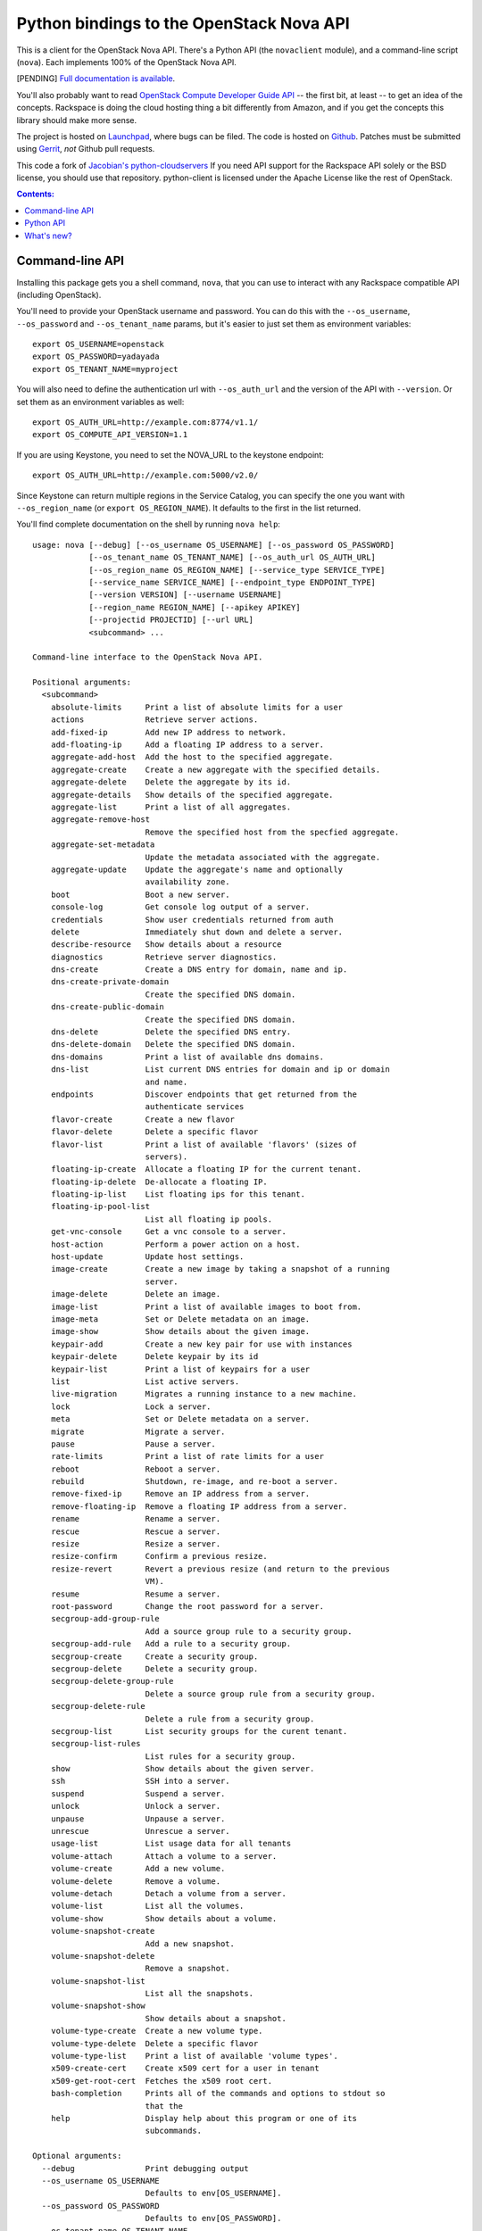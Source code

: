 Python bindings to the OpenStack Nova API
==================================================

This is a client for the OpenStack Nova API. There's a Python API (the
``novaclient`` module), and a command-line script (``nova``). Each
implements 100% of the OpenStack Nova API.

[PENDING] `Full documentation is available`__.

__ http://packages.python.org/python-novaclient/

You'll also probably want to read `OpenStack Compute Developer Guide API`__ --
the first bit, at least -- to get an idea of the concepts. Rackspace is doing
the cloud hosting thing a bit differently from Amazon, and if you get the
concepts this library should make more sense.

__ http://docs.openstack.org/api/

The project is hosted on `Launchpad`_, where bugs can be filed. The code is
hosted on `Github`_. Patches must be submitted using `Gerrit`_, *not* Github
pull requests.

.. _Github: https://github.com/openstack/python-novaclient
.. _Launchpad: https://launchpad.net/python-novaclient
.. _Gerrit: http://wiki.openstack.org/GerritWorkflow

This code a fork of `Jacobian's python-cloudservers`__ If you need API support
for the Rackspace API solely or the BSD license, you should use that repository.
python-client is licensed under the Apache License like the rest of OpenStack.

__ http://github.com/jacobian/python-cloudservers

.. contents:: Contents:
   :local:

Command-line API
----------------

Installing this package gets you a shell command, ``nova``, that you
can use to interact with any Rackspace compatible API (including OpenStack).

You'll need to provide your OpenStack username and password. You can do this
with the ``--os_username``, ``--os_password`` and  ``--os_tenant_name``
params, but it's easier to just set them as environment variables::

    export OS_USERNAME=openstack
    export OS_PASSWORD=yadayada
    export OS_TENANT_NAME=myproject

You will also need to define the authentication url with ``--os_auth_url``
and the version of the API with ``--version``.  Or set them as an environment
variables as well::

    export OS_AUTH_URL=http://example.com:8774/v1.1/
    export OS_COMPUTE_API_VERSION=1.1

If you are using Keystone, you need to set the NOVA_URL to the keystone
endpoint::

    export OS_AUTH_URL=http://example.com:5000/v2.0/

Since Keystone can return multiple regions in the Service Catalog, you
can specify the one you want with ``--os_region_name`` (or
``export OS_REGION_NAME``). It defaults to the first in the list returned.

You'll find complete documentation on the shell by running
``nova help``::

    usage: nova [--debug] [--os_username OS_USERNAME] [--os_password OS_PASSWORD]
                [--os_tenant_name OS_TENANT_NAME] [--os_auth_url OS_AUTH_URL]
                [--os_region_name OS_REGION_NAME] [--service_type SERVICE_TYPE]
                [--service_name SERVICE_NAME] [--endpoint_type ENDPOINT_TYPE]
                [--version VERSION] [--username USERNAME]
                [--region_name REGION_NAME] [--apikey APIKEY]
                [--projectid PROJECTID] [--url URL]
                <subcommand> ...

    Command-line interface to the OpenStack Nova API.

    Positional arguments:
      <subcommand>
        absolute-limits     Print a list of absolute limits for a user
        actions             Retrieve server actions.
        add-fixed-ip        Add new IP address to network.
        add-floating-ip     Add a floating IP address to a server.
        aggregate-add-host  Add the host to the specified aggregate.
        aggregate-create    Create a new aggregate with the specified details.
        aggregate-delete    Delete the aggregate by its id.
        aggregate-details   Show details of the specified aggregate.
        aggregate-list      Print a list of all aggregates.
        aggregate-remove-host
                            Remove the specified host from the specfied aggregate.
        aggregate-set-metadata
                            Update the metadata associated with the aggregate.
        aggregate-update    Update the aggregate's name and optionally
                            availability zone.
        boot                Boot a new server.
        console-log         Get console log output of a server.
        credentials         Show user credentials returned from auth
        delete              Immediately shut down and delete a server.
        describe-resource   Show details about a resource
        diagnostics         Retrieve server diagnostics.
        dns-create          Create a DNS entry for domain, name and ip.
        dns-create-private-domain
                            Create the specified DNS domain.
        dns-create-public-domain
                            Create the specified DNS domain.
        dns-delete          Delete the specified DNS entry.
        dns-delete-domain   Delete the specified DNS domain.
        dns-domains         Print a list of available dns domains.
        dns-list            List current DNS entries for domain and ip or domain
                            and name.
        endpoints           Discover endpoints that get returned from the
                            authenticate services
        flavor-create       Create a new flavor
        flavor-delete       Delete a specific flavor
        flavor-list         Print a list of available 'flavors' (sizes of
                            servers).
        floating-ip-create  Allocate a floating IP for the current tenant.
        floating-ip-delete  De-allocate a floating IP.
        floating-ip-list    List floating ips for this tenant.
        floating-ip-pool-list
                            List all floating ip pools.
        get-vnc-console     Get a vnc console to a server.
        host-action         Perform a power action on a host.
        host-update         Update host settings.
        image-create        Create a new image by taking a snapshot of a running
                            server.
        image-delete        Delete an image.
        image-list          Print a list of available images to boot from.
        image-meta          Set or Delete metadata on an image.
        image-show          Show details about the given image.
        keypair-add         Create a new key pair for use with instances
        keypair-delete      Delete keypair by its id
        keypair-list        Print a list of keypairs for a user
        list                List active servers.
        live-migration      Migrates a running instance to a new machine.
        lock                Lock a server.
        meta                Set or Delete metadata on a server.
        migrate             Migrate a server.
        pause               Pause a server.
        rate-limits         Print a list of rate limits for a user
        reboot              Reboot a server.
        rebuild             Shutdown, re-image, and re-boot a server.
        remove-fixed-ip     Remove an IP address from a server.
        remove-floating-ip  Remove a floating IP address from a server.
        rename              Rename a server.
        rescue              Rescue a server.
        resize              Resize a server.
        resize-confirm      Confirm a previous resize.
        resize-revert       Revert a previous resize (and return to the previous
                            VM).
        resume              Resume a server.
        root-password       Change the root password for a server.
        secgroup-add-group-rule
                            Add a source group rule to a security group.
        secgroup-add-rule   Add a rule to a security group.
        secgroup-create     Create a security group.
        secgroup-delete     Delete a security group.
        secgroup-delete-group-rule
                            Delete a source group rule from a security group.
        secgroup-delete-rule
                            Delete a rule from a security group.
        secgroup-list       List security groups for the curent tenant.
        secgroup-list-rules
                            List rules for a security group.
        show                Show details about the given server.
        ssh                 SSH into a server.
        suspend             Suspend a server.
        unlock              Unlock a server.
        unpause             Unpause a server.
        unrescue            Unrescue a server.
        usage-list          List usage data for all tenants
        volume-attach       Attach a volume to a server.
        volume-create       Add a new volume.
        volume-delete       Remove a volume.
        volume-detach       Detach a volume from a server.
        volume-list         List all the volumes.
        volume-show         Show details about a volume.
        volume-snapshot-create
                            Add a new snapshot.
        volume-snapshot-delete
                            Remove a snapshot.
        volume-snapshot-list
                            List all the snapshots.
        volume-snapshot-show
                            Show details about a snapshot.
        volume-type-create  Create a new volume type.
        volume-type-delete  Delete a specific flavor
        volume-type-list    Print a list of available 'volume types'.
        x509-create-cert    Create x509 cert for a user in tenant
        x509-get-root-cert  Fetches the x509 root cert.
        bash-completion     Prints all of the commands and options to stdout so
                            that the
        help                Display help about this program or one of its
                            subcommands.

    Optional arguments:
      --debug               Print debugging output
      --os_username OS_USERNAME
                            Defaults to env[OS_USERNAME].
      --os_password OS_PASSWORD
                            Defaults to env[OS_PASSWORD].
      --os_tenant_name OS_TENANT_NAME
                            Defaults to env[OS_TENANT_NAME].
      --os_auth_url OS_AUTH_URL
                            Defaults to env[OS_AUTH_URL].
      --os_region_name OS_REGION_NAME
                            Defaults to env[OS_REGION_NAME].
      --service_type SERVICE_TYPE
                            Defaults to compute for most actions
      --service_name SERVICE_NAME
                            Defaults to env[NOVA_SERVICE_NAME]
      --endpoint_type ENDPOINT_TYPE
                            Defaults to env[NOVA_ENDPOINT_TYPE] or publicURL.
      --os_compute_api_version VERSION
                            Accepts 1.1, defaults to env[OS_COMPUTE_API_VERSION].
      --username USERNAME   Deprecated
      --region_name REGION_NAME
                            Deprecated
      --apikey APIKEY, --password APIKEY
                            Deprecated
      --projectid PROJECTID, --tenant_name PROJECTID
                            Deprecated
      --url URL, --auth_url URL
                            Deprecated

    See "nova help COMMAND" for help on a specific command.

Python API
----------

[PENDING] There's also a `complete Python API`__.

__ http://packages.python.org/python-novaclient/

By way of a quick-start::

    >>> import novaclient
    >>> nt = novaclient.OpenStack(USERNAME, PASSWORD, PROJECT_ID [, AUTH_URL])
    >>> nt.flavors.list()
    [...]
    >>> nt.servers.list()
    [...]
    >>> s = nt.servers.create(image=2, flavor=1, name='myserver')

    ... time passes ...

    >>> s.reboot()

    ... time passes ...

    >>> s.delete()

Quick-start using keystone::

    # use v2.0 auth with http://example.com:5000/v2.0/")
    >>> from novaclient.v1_1 import client
    >>> nt = client.Client(USER, PASS, TENANT, AUTH_URL)
    >>> nt.flavors.list()
    [...]
    >>> nt.servers.list()
    [...]
    >>> nt.keypairs.list()
    [...]

What's new?
-----------

[PENDING] See `the release notes <http://packages.python.org/python-novaclient/releases.html>`_.
